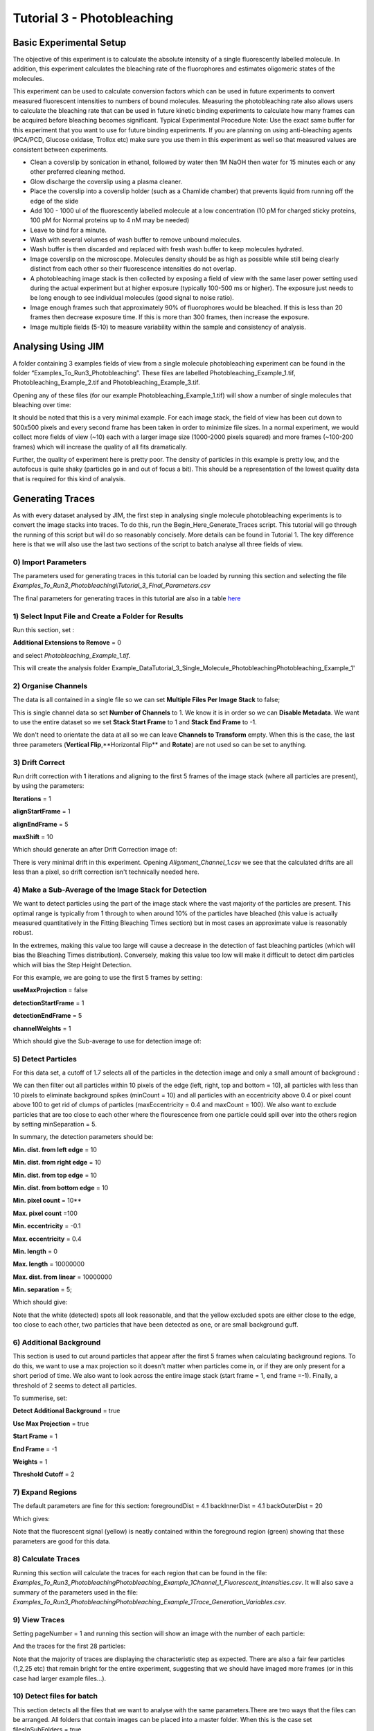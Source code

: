 ***************************
Tutorial 3 - Photobleaching
***************************

Basic Experimental Setup
========================
The objective of this experiment is to calculate the absolute intensity of a single fluorescently labelled molecule. In addition, this experiment calculates the bleaching rate of the fluorophores and estimates oligomeric states of the molecules. 

This experiment can be used to calculate conversion factors which can be used in future experiments to convert measured fluorescent intensities to numbers of bound molecules. Measuring the photobleaching rate also allows users to calculate the bleaching rate that can be used in future kinetic binding experiments to calculate how many frames can be acquired before bleaching becomes significant.
Typical Experimental Procedure
Note: Use the exact same buffer for this experiment that you want to use for future binding experiments. If you are planning on using anti-bleaching agents (PCA/PCD, Glucose oxidase, Trollox etc) make sure you use them in this experiment as well so that measured values are consistent between experiments.
  
- Clean a coverslip by sonication in ethanol, followed by water then 1M NaOH then water for 15 minutes each or any other preferred cleaning method. 

- Glow discharge the coverslip using a plasma cleaner. 

- Place the coverslip into a coverslip holder (such as a Chamlide chamber) that prevents liquid from running off the edge of the slide

- Add 100 - 1000 ul of the fluorescently labelled molecule at a low concentration (10 pM for charged sticky proteins, 100 pM for Normal proteins up to 4 nM may be needed) 

- Leave to bind for a minute.

- Wash with several volumes of wash buffer to remove unbound molecules.

- Wash buffer is then discarded and replaced with fresh wash buffer to keep molecules hydrated. 

- Image coverslip on the microscope. Molecules density should be as high as possible while still being clearly distinct from each other so their fluorescence intensities do not overlap.

- A photobleaching image stack is then collected by exposing a field of view with the same laser power setting used during the actual experiment but at higher exposure (typically 100-500 ms or higher). The exposure just needs to be long enough to see individual molecules (good signal to noise ratio).

- Image enough frames such that approximately 90% of fluorophores would be bleached. If this is less than 20 frames then decrease exposure time. If this is more than 300 frames, then increase the exposure.

- Image multiple fields (5-10) to measure variability within the sample and consistency of analysis.

Analysing Using JIM
===================

A folder containing 3 examples fields of view from a single molecule photobleaching experiment can be found in the folder “Examples_To_Run\3_Photobleaching”. These files are labelled Photobleaching_Example_1.tif, Photobleaching_Example_2.tif and Photobleaching_Example_3.tif. 

Opening any of these files (for our example Photobleaching_Example_1.tif) will show a number of single molecules that bleaching over time:

.. image:: tut_3/tut_3_montage.jpg
  :width: 600
  :alt: Photobleaching Montage

It should be noted that this is a very minimal example. For each image stack, the field of view has been cut down to 500x500 pixels and every second frame has been taken in order to minimize file sizes. In a normal experiment, we would collect more fields of view (~10) each with a larger image size (1000-2000 pixels squared) and more frames (~100-200 frames) which will increase the quality of all fits dramatically.

Further, the quality of experiment here is pretty poor. The density of particles in this example is pretty low, and the autofocus is quite shaky (particles go in and out of focus a bit). This should be a representation of the lowest quality data that is required for this kind of analysis.

Generating Traces
=================

As with every dataset analysed by JIM, the first step in analysing single molecule photobleaching experiments is to convert the image stacks into traces. To do this, run the Begin_Here_Generate_Traces script. This tutorial will go through the running of this script but will do so reasonably concisely. More details can be found in Tutorial 1. The key difference here is that we will also use the last two sections of the script to batch analyse all three fields of view.

0) Import Parameters
--------------------

The parameters used for generating traces in this tutorial can be loaded by running this section and selecting the file *Examples_To_Run\3_Photobleaching\\Tutorial_3_Final_Parameters.csv*

The final parameters for generating traces in this tutorial are also in a table `here <https://jim-immobilized-microscopy-suite.readthedocs.io/en/latest/tut_3_photobleaching.html#final-parameters>`_


1) Select Input File and Create a Folder for Results
----------------------------------------------------

Run this section, set : 

**Additional Extensions to Remove** = 0 

and select *Photobleaching_Example_1.tif*. 

This will create the analysis folder Example_Data\Tutorial_3_Single_Molecule_Photobleaching\Photobleaching_Example_1'

2) Organise Channels
--------------------

The data is all contained in a single file so we can set **Multiple Files Per Image Stack** to false;

This is single channel data so set **Number of Channels** to 1. We know it is in order so we can **Disable Metadata**. We want to use the entire dataset so we set **Stack Start Frame** to 1 and **Stack End Frame** to -1.

We don't need to orientate the data at all so we can leave **Channels to Transform** empty. When this is the case, the last three parameters (**Vertical Flip**,**Horizontal Flip** and **Rotate**) are not used so can be set to anything.


3) Drift Correct
----------------

Run drift correction with 1 iterations and aligning to the first 5 frames of the image stack (where all particles are present), by using the parameters:

**Iterations** = 1

**alignStartFrame** = 1

**alignEndFrame** = 5

**maxShift** = 10

Which should generate an after Drift Correction image of:

.. image:: tut_3/tut_3_drift_after.PNG
  :width: 600
  :alt: After Drift Correction

There is very minimal drift in this experiment. Opening *Alignment_Channel_1.csv* we see that the calculated drifts are all less than a pixel, so drift correction isn't technically needed here.


4) Make a Sub-Average of the Image Stack for Detection
------------------------------------------------------

We want to detect particles using the part of the image stack where the vast majority of the particles are present. This optimal range is typically from 1 through to when around 10% of the particles have bleached (this value is actually measured quantitatively in the Fitting Bleaching Times section) but in most cases an approximate value is reasonably robust. 

In the extremes, making this value too large will cause a decrease in the detection of fast bleaching particles (which will bias the Bleaching Times distribution). Conversely, making this value too low will make it difficult to detect dim particles which will bias the Step Height Detection.

For this example, we are going to use the first 5 frames by setting:

**useMaxProjection** = false

**detectionStartFrame** = 1

**detectionEndFrame** = 5

**channelWeights** = 1

Which should give the Sub-average to use for detection image of:

.. image:: tut_3/tut_3_image_for_detection.PNG
  :width: 600
  :alt: Image for Detection

5) Detect Particles
-------------------

For this data set, a cutoff of 1.7 selects all of the particles in the detection image and only a small amount of background :

.. image:: tut_3/tut_3_initial_detection.PNG
  :width: 600
  :alt: Initial Thresholding

We can then filter out all particles within 10 pixels of the edge (left, right, top and bottom = 10), all particles with less than 10 pixels to eliminate background spikes (minCount = 10) and all particles with an eccentricity above 0.4 or pixel count above 100 to get rid of clumps of particles (maxEccentricity = 0.4 and maxCount = 100). We also want to exclude particles that are too close to each other where the flourescence from one particle could spill over into the others region by setting minSeparation = 5. 

In summary, the detection parameters should be:

**Min. dist. from left edge** = 10

**Min. dist. from right edge** = 10

**Min. dist. from top edge** = 10

**Min. dist. from bottom edge** = 10

**Min. pixel count** = 10**

**Max. pixel count** =100

**Min. eccentricity** = -0.1

**Max. eccentricity** = 0.4

**Min. length** = 0

**Max. length** = 10000000

**Max. dist. from linear** = 10000000

**Min. separation** = 5;

Which should give:

.. image:: tut_3/tut_3_final_detection.PNG
  :width: 600
  :alt: After Filtering

Note that the white (detected) spots all look reasonable, and that the yellow excluded spots are either close to the edge, too close to each other, two particles that have been detected as one, or are small background guff.

6) Additional Background
------------------------

This section is used to cut around particles that appear after the first 5 frames when calculating background regions. To do this, we want to use a max projection so it doesn't matter when particles come in, or if they are only present for a short period of time. We also want to look across the entire image stack (start frame = 1, end frame =-1). Finally, a threshold of 2 seems to detect all particles.

To summerise, set:

**Detect Additional Background** = true

**Use Max Projection** = true

**Start Frame** = 1

**End Frame** = -1

**Weights** = 1 

**Threshold Cutoff** = 2


7) Expand Regions
-----------------

The default parameters are fine for this section:
foregroundDist = 4.1
backInnerDist = 4.1
backOuterDist = 20

Which gives:

.. image:: tut_3/tut_3_Expansion.PNG
  :width: 600
  :alt: Expanded Regions

Note that the fluorescent signal (yellow) is neatly contained within the foreground region (green) showing that these parameters are good for this data.

8) Calculate Traces
-------------------

Running this section will calculate the traces for each region that can be found in the file:
*\Examples_To_Run\3_Photobleaching\Photobleaching_Example_1\Channel_1_Fluorescent_Intensities.csv*. It will also save a summary of the parameters used in the file: *\Examples_To_Run\3_Photobleaching\Photobleaching_Example_1\Trace_Generation_Variables.csv*. 


9) View Traces
--------------

Setting pageNumber = 1 and running this section will show an image with the number of each particle:

And the traces for the first 28 particles:

Note that the majority of traces are displaying the characteristic step as expected. There are also a fair few particles (1,2,25 etc) that remain bright for the entire experiment, suggesting that we should have imaged more frames (or in this case had larger example files...).

10) Detect files for batch
-------------------------

This section detects all the files that we want to analyse with the same parameters.There are two ways that the files can be arranged. All folders that contain images can be placed into a master folder. When this is the case set filesInSubFolders = true. 

Alternatively, all image files can be directly placed into a master folder. This is the case for the example photobleaching files where Photobleaching_Example_1.tif, Photobleaching_Example_2.tif and Photobleaching_Example_3.tif are all in the same master folder (\Example_Data\Tutorial_3_Single_Molecule_Photobleaching\). Set:

filesInSubFolders = false

And run the section, then select the master folder: \Example_Data\Tutorial_3_Single_Molecule_Photobleaching\
The three files should be detected.

11) Batch Analyse
----------------

In the case where some of the files in the folder have already been analysed, the parameter overwritePreviouslyAnalysed can be set to false to avoid reanalysing image stacks that already have traces.
In this case, we don’t care, so set:

overwritePreviouslyAnalysed = true

And run the section.

Once complete, there should be an analysis folder for each of the photobleaching examples, and in each folder there should be all of the trace generation analysis, in particular the Channel_1_Fluorescent_Intensities.csv which contains the traces for that files.  

Now that we have generated traces for our image stacks we can analyse the traces using Photobleaching analysis (the Single_Molecule_Photobleaching script).


Single-Molecule Photobleaching Analysis of Traces
=================================================

1) Select Input Folder
----------------------
Similar to the batch processing for generating single-channel traces, this section detects all the files that we want to perform single-molecule photobleaching analysis on.

There are two ways that the original image files can be arranged:

1) All folders that contain images can be placed into a master folder. When this is the case set filesInSubFolders = true. 

2) All image files can be directly placed into a master folder. This is the case for the example photobleaching files where Photobleaching_Example_1.tif, Photobleaching_Example_2.tif and Photobleaching_Example_3.tif are all in the same master folder (\Example_Data\Tutorial_3_Single_Molecule_Photobleaching\). Set:

filesInSubFolders = false

And run the section, then select the master folder: \Example_Data\Tutorial_3_Single_Molecule_Photobleaching\
The three files should be detected.
2) Stepfit Traces
This section performs change point analysis to heuristically determine whether or not a step occurs in a trace. To do this, random permutations of the trace are generated, to work out the probability that a change as big as in the data occurs by chance.

There are two important points for this method:
As the probabilities are determined by randomly generating traces, the calculated probabilities change each time the program runs.
The higher the number of permutations generated, the more accurate the calculated probability and the less drastically values change from repeat to repeat.

Typically using 1000 iterations is sufficient to get a good approximation of each step probability, and by 10000 iterations, probability estimates will only change by a fraction of a percent each time, which should be good enough for most cases, but maybe slow if there are more than a few thousand traces to analyse.

In this case, we will set:
stepfitIterations = 10000
And run this section to step fit all data.

After step fitting is complete, within each image files trace analysis folder (eg. \Example_Data\Tutorial_3_Single_Molecule_Photobleaching\Photobleaching_Example_1\) there should be a file called Stepfit_Single_Step_Fits.csv. This file contains all of the information about the single step fits for each trace. For example 1 it should look similar to:

Note that the calculated probabilities will be slightly different each time, but should be quite similar to the values shown here.

Each trace number here corresponds to the same trace as in the Detected_Filtered_Region_Numbers.tif image, and the corresponding measurements Detected_Filtered_Measurements.csv and Channel_1_Fluorescent_Intensities.csv from generating single-channel traces.
3) View Single Step Filters
The next step is to take the step fit probability information and filter traces to select for traces that have a single step. There are three parameters that we can use to achieve this:

minFirstStepProb - the probability that there is a step. If the initial step is very short then this value can be quite low. Setting this to 50% seems to work pretty well in most cases. 
maxSecondMeanFirstMeanRatio - the ratio of the mean after the step to the mean before the step. Alternatively, this can be thought of as one minus the percent of the initial intensity that the step has to be bigger than.
maxMoreStepProb - How probable it can be that there are additional steps. The step detection is typically very sensitive, so it is normally fine to set this as anything less than certain (like 99%).

This section lets you select the file and the page of traces to view. Setting these values to:    fileToCheck = 1
pageNumber = 1
Will display the first page of traces from the first image stack.

As an initial guess use the settings:

minFirstStepProb = 0.5
maxSecondMeanFirstMeanRatio=0.25
maxMoreStepProb=0.99

Running this section will display two pages. One of the traces that have been included as single steps and one page of traces that have been excluded.

With these parameters the single step traces page should look like:


And excluded traces should look like:


Once suitable parameter values have been found we can move onto the next section. In this case we will use these initial values.

4) Filter All Files for Single Steps
Running this section applies the filters from above to all the image files. Once it has run, In the trace analysis of each folder there will four extra files:

Single_Step_Traces.csv - Traces containing only single steps.
Single_Step_Step_Fit.csv - The respective step fits for these traces.
Multi_Step_Traces.csv - Traces that were excluded by the filters.
Multi_Step_Step_Fit.csv - The respective step fits for the excluded traces.

The original trace numbers for each trace can be found in the first column of the Step fit files. This can be helpful to relate these traces back to the original position images etc.
5) Fit Bleach Times
This section fits the bleaching survival curve (the number of particles that are still bright after each frame) with an exponential to determine the bleach rate. 

Several factors can contribute to an underrepresentation of fast bleaching particles. In particular, taking a larger average window for the detection image when making traces, and setting a high minFirstStepProb in the step filtering. 

It is also possible that the photobleaching sample is not perfectly clean and so will have a small population of contaminants that will bleach slowly.

To overcome these problems, there are two parameters that let you filter out a percent of the highest and lowest values, to exclude these regions from fitting. For this case, the sample is clean (there are no significant slower bleaching contaminants so we can set the minimum cutoff to 0 to include all slow events. In general, there tends to be a slight underrepresentation of fast bleaching states so we can exclude the first 10%  of bleaching times. Combined, we do this by setting:

expYMinPercent = 0;
expYMaxPercent = 0.9;

These parameters should work well for the vast majority of fitting cases.

Running this section should display an image of the pooled fit of all bleaching times, which looks like:

That the exponential doesn’t plateau further indicates that we should have taken more images for our photobleaching. However, the majority of the curve is present, so it will still give a reasonably accurate value for the bleaching rate.  

Running this section will have made a folder called Compiled_Photobleaching_Analysis in the master folder (Example_Data\Tutorial_5_Single_Molecule_Photobleaching). In this folder, there are two csvs of particular interest if you want to be able to plot this data for your own publications.

Bleaching_Survival_Curves.csv contains the experimental data for the bleaching survival curves for each individual field of view as well as the pooled data. It should look like:


In this file, each first line (i.e. Lines 2,4,6 and 8) is the frame number and each second line (Lines 3,5,7 and 9) is the number of unbleached particles after that number of frames. The first three data sets here correspond to each of the three fields of view and the fourth dataset is the pooled dataset. For example, we can plot the survival curve for the first field of view by setting line 2 as our x points and line 3 as our y points which gives:



The file names of each field of view are found in Bleaching_File_Names.csv.

The exponential fits for each curve are found in Bleaching_Survival_Curves_ExpFit.csv which should look like:

Here, the offset corresponds to the number of unbleached particles at the end of the acquisition, Amplitude is the number of bleached and unbleached and the exponent is the bleaching rate for that field of view. So for the first field of view, the fit equation is -16.9245+222.2493*E^(-0.054105 t)

Also in the Compiled_Photobleaching_Analysis is the high-resolution image Bleaching_Rate.png of the pooled bleaching curve. 
6) Fit Step Heights
This section fits the step height distribution for the single-step traces, as these should represent the intensity of single molecules for this system.

We look to fit a gaussian to the peak of this distribution, although the actual distribution will typically be skewed with a right hand tail, so we can exclude a percentage of each extreme to just fit the peak.

To do this, set:

gausYMinPercent = 0;
gausYMaxPercent = 0.9;

And run the section, which should then display the pooled intensity histogram:

A high-resolution version of this image is saved in the Compiled_Photobleaching_Analysis folder as Step_Height_Distribution.png.

Just as with the bleaching fits, the underlying data and fits are saved to the Compiled_Photobleaching_Analysis folder. 

Step_Heights.csv contains all of the raw stepheights in case the user wants to use their own binning to form the histogram. Each line is the steps heights for a field of view with the final line being the pooled data.

Step_Heights_Histograms.csv contains the histograms of step heights. It should look like:





Here each first line (2,4,6,8) are the x axis (particle intensities) and every second line is the y-axis (Probability Density Function value). For example, plotting the first field of view (lines 2 and three) gives:



Finally, Step_Heights_GaussFit.csv contains all the gaussian fits for each distribution as well as some other basic statistics on each distribution (mean standard deviation and median). It should look like:

Each Line is a field of view except the final line which is for the pooled data.

The normal distribution, which the experimental histograms should overlay with is given by:


Where μ is the Gaussian Mean and σ is the Gaussian Standard Deviation.


7) Find Signal to Noise
We can get a measure of the signal to noise in the traces by looking at the ratio between the step height versus the standard deviation of the trace once the step has been subtracted. This gives us a measure of how large the single molecule intensity is compared to average fluctuations in the trace. Weak signals will typically have values around 1, strong signals will be above 2.

Running this section will display the pooled histogram of signal to noise ratios:

A high-resolution version of this image is saved in the Compiled_Photobleaching_Analysis folder as Signal_to_Noise.png.

Similarly to step heights, all underlying data values are saved in Signal_to_Noise.csv. With the histograms for them in Signal_to_Noise_Histograms.csv.
8) Initial Particle Intensity Distribution
If we take the single molecule intensity as the mode of the step height, we can then take every particle in our original image stack and work out what the initial intensity (the intensity of every particle in frame 1) of those particles are in terms of number of molecules. This will tell us whether we have a large dimer or trimer population.

Running this section will display the pooled histogram of particle intensities which should look like:

A high-resolution version of this image is saved in the Compiled_Photobleaching_Analysis folder as All_Particle_Intensities.png.

Similarly to step heights and signal to noise, all underlying data values are saved in Initial_Intensities.csv. With the histograms for them in Initial_Intensities_Histograms.csv.

9) Create a Combined Figure and Summary Table

Finally, we combine the high resolution images into a single figure to make a compact summary of the photobleaching distributions and generate a Table showing the key statistics from all the fits.

Running this section should display the combined figure:


A high-resolution version of this image is saved in the Compiled_Photobleaching_Analysis folder as Combined_Figure.png.

A table will also be displayed which should look like:


For each measure, the value for each field of view is shown, as is the mean and standard deviation for all field of views, as well as the measure for all data pooled together. The pooled value is normally the most accurate, but the mean and standard deviation is helpful in approximating an error for each value.

The measures in this table include:
Num_of_Particles - the total number of traces that were extracted from each field of view
Num_of_Single_Steps - the number of traces determined to contain single steps
Bleach_Rate_per_frame - the bleach rate of the sample in units of per frame
Half_Life - the half life of bleaching in frames. The number of frames when 50% of particles are bleached
Ten_Percent_Bleached - The number of frames when 10% of bleaching has occurred. This value can be used as a guide to determine how many frames can be acquired before there is significant photobleaching in subsequent experiments.
Gauss_Fit_Mean - the mean of the gaussian fit for the single particle intensity
Gauss_Fit_Std_Dev - the standard deviation of the gaussian fit for the single particle intensity
Mean_Step_Height - The mean of the raw step height data.
Std_Dev_Step_Height - The standard deviation of the raw step height data
Median_Step_Height - The median of the raw step height data.
Mode_Step_Height - The mode of the raw step height data. Binning is determined using the Freedman–Diaconis rule.
Mean_Signal_to_Noise - The mean of each step height divided by their respective traces residual standard deviation.
Submonomer_Fraction - The fraction of all particles intensities in frame 1 that are less than half the mode step height.
Monomer_Fraction - The fraction of all particles intensities in frame 1 that are between 0.5 to 1.5 times the mode step height.
Dimer_Fraction - The fraction of all particles intensities in frame 1 that are between 1.5 to 2.5 times the mode step height.
Higher_Order_Fraction - The fraction of all particles intensities in frame 1 that are greater than 2.5 times the mode step height.

This table is saved in  the Compiled_Photobleaching_Analysis folder as Bleaching_Summary.csv.

The parameters that were used for analysis in this program are saved in the Compiled_Photobleaching_Analysis folder as Single_Molecule_Photobleaching_Parameters.csv.
